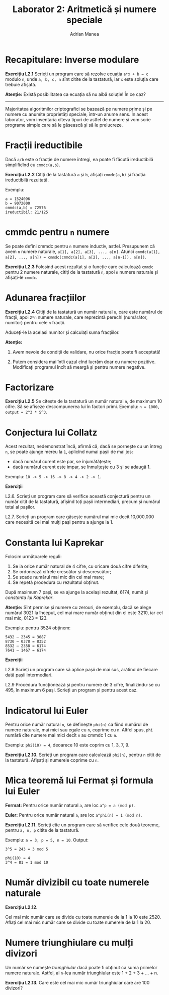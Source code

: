 #+TITLE: Laborator 2: Aritmetică și numere speciale
#+AUTHOR: Adrian Manea

* Recapitulare: Inverse modulare
*Exercițiu L2.1* Scrieți un program care să rezolve ecuația ~a*x + b = c~
modulo ~n~, unde ~a, b, c, n~ sînt citite de la tastatură, iar ~x~ este
soluția care trebuie afișată.

*Atenție:* Există posibilitatea ca ecuația să nu aibă soluție! În ce caz?


--------------------------------------------------------



Majoritatea algoritmilor criptografici se bazează pe numere prime și pe
numere cu anumite proprietăți speciale, într-un anume sens. În acest
laborator, vom inventaria cîteva tipuri de astfel de numere și vom scrie
programe simple care să le găsească și să le prelucreze.

* Fracții ireductibile
Dacă ~a/b~ este o fracție de numere întregi, ea poate fi făcută ireductibilă
simplificînd cu ~cmmdc(a,b)~.

*Exercițiu L2.2* Citiți de la tastatură ~a~ și ~b~, afișați ~cmmdc(a,b)~ și fracția ireductibilă rezultată.

Exemplu:
#+begin_example
a = 1524096
b = 9072000
cmmdc(a,b) = 72576
ireductibil: 21/125
#+end_example

* cmmdc pentru ~n~ numere
Se poate defini cmmdc pentru ~n~ numere inductiv, astfel. Presupunem că avem
~n~ numere naturale, ~a[1], a[2], a[3], ..., a[n]~. Atunci
~cmmdc(a[1], a[2], ..., a[n]) = cmmdc(cmmdc(a[1], a[2], ..., a[n-1]), a[n])~.

*Exercițiu L2.3* Folosind acest rezultat și o funcție care calculează ~cmmdc~ pentru 2 numere naturale,
citiți de la tastatură ~n~, apoi ~n~ numere naturale și afișați-le ~cmmdc~.

* Adunarea fracțiilor
*Exercițiu L2.4* Citiți de la tastatură un număr natural ~n~, care este numărul de fracții, 
apoi ~2*n~ numere naturale, care reprezintă perechi (numărător, numitor) pentru cele ~n~ fracții.

Aduceți-le la același numitor și calculați suma fracțiilor.

*Atenție:* 

1. Avem nevoie de condiții de validare, nu orice fracție poate fi acceptată!

2. Putem considera mai întîi cazul cînd lucrăm doar cu numere pozitive. Modificați programul încît să meargă și pentru numere negative.

* Factorizare
*Exercițiu L2.5* Se citește de la tastatură un număr natural ~n~, de maximum 10 cifre. Să se afișeze descompunerea lui în factori primi.
Exemplu: ~n = 1000, output = 2^3 * 5^3~.

* Conjectura lui Collatz
Acest rezultat, nedemonstrat încă, afirmă că, dacă se pornește cu un întreg
=n=, se poate ajunge mereu la =1=, aplicînd numai pașii de mai jos:
- dacă numărul curent este par, se înjumătățește;
- dacă numărul curent este impar, se înmulțește cu 3 și se adaugă 1.

Exemplu: ~10 -> 5 -> 16 -> 8 -> 4 -> 2 -> 1~.

*Exerciții*

L2.6. Scrieți un program care să verifice această conjectură pentru un număr citit de la tastatură, afișînd toți pașii intermediari, precum și numărul total al pașilor.

L2.7. Scrieți un program care găsește numărul mai mic decît 10,000,000 care necesită cei mai mulți pași pentru a ajunge la 1.

* Constanta lui Kaprekar
Folosim următoarele reguli:
1. Se ia orice număr natural de 4 cifre, cu oricare două cifre diferite;
2. Se ordonează cifrele crescător și descrescător;
3. Se scade numărul mai mic din cel mai mare;
4. Se repetă procedura cu rezultatul obținut.

După maximum 7 pași, se va ajunge la același rezultat, 6174, numit și /constanta lui Kaprekar/.

*Atenție:* Sînt permise și numere cu zerouri, de exemplu, dacă se alege numărul 3021 la
început, cel mai mare număr obținut din el este 3210, iar cel mai mic, 0123 = 123.

Exemplu: pentru 3524 obținem:

#+begin_example
    5432 – 2345 = 3087
    8730 – 0378 = 8352
    8532 – 2358 = 6174
    7641 – 1467 = 6174
#+end_example

*Exerciții*

L2.8 Scrieți un program care să aplice pașii de mai sus, arătînd de fiecare dată pașii intermediari.

L2.9 Procedura funcționează și pentru numere de 3 cifre, finalizîndu-se cu 495, în maximum 6 pași. Scrieți un program și pentru acest caz.

* Indicatorul lui Euler
Pentru orice număr natural ~n~, se definește ~phi(n)~ ca fiind numărul de numere naturale,
mai mici sau egale cu ~n~, coprime cu ~n~. Altfel spus, ~phi~ numără cîte numere mai mici
decît ~n~ au cmmdc 1 cu ~n~.

Exemplu: ~phi(10) = 4~, deoarece 10 este coprim cu 1, 3, 7, 9.

*Exercițiu L2.10.* Scrieți un program care calculează ~phi(n)~, pentru ~n~ citit de la tastatură.
Afișați și numerele coprime cu ~n~.

* Mica teoremă lui Fermat și formula lui Euler
*Fermat:* Pentru orice număr natural ~a~, are loc ~a^p = a (mod p)~.

*Euler:* Pentru orice număr natural ~a~, are loc ~a^phi(n) = 1 (mod n)~.

*Exercițiu L2.11.* Scrieți cîte un program care să verifice cele două teoreme, pentru
~a, n, p~ citite de la tastatură.

Exemplu: ~a = 3, p = 5, n = 10~. Output:
#+begin_example
3^5 = 243 = 3 mod 5

phi(10) = 4
3^4 = 81 = 1 mod 10
#+end_example

* Număr divizibil cu toate numerele naturale
*Exercițiu L2.12.*

Cel mai mic număr care se divide cu toate numerele de la 1 la 10 este 2520.
Aflați cel mai mic număr care se divide cu toate numerele de la 1 la 20.

* Numere triunghiulare cu mulți divizori
Un număr se numește /triunghiular/ dacă poate fi obținut ca suma primelor
numere naturale. Astfel, al ~n~-lea număr triunghiular este 1 + 2 + 3 + ... + n.

*Exercițiu L2.13.* Care este cel mai mic număr triunghiular care are 100 divizori?


